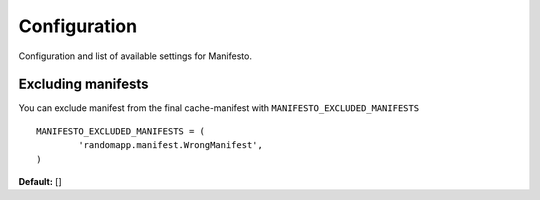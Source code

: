 .. _ref-configuration:

=============
Configuration
=============

Configuration and list of available settings for Manifesto.

Excluding manifests
===================

You can exclude manifest from the final cache-manifest with ``MANIFESTO_EXCLUDED_MANIFESTS`` ::

	MANIFESTO_EXCLUDED_MANIFESTS = (
		'randomapp.manifest.WrongManifest',
	)

**Default:** []
	